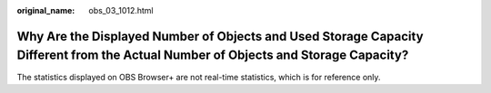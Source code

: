 :original_name: obs_03_1012.html

.. _obs_03_1012:

Why Are the Displayed Number of Objects and Used Storage Capacity Different from the Actual Number of Objects and Storage Capacity?
===================================================================================================================================

The statistics displayed on OBS Browser+ are not real-time statistics, which is for reference only.
